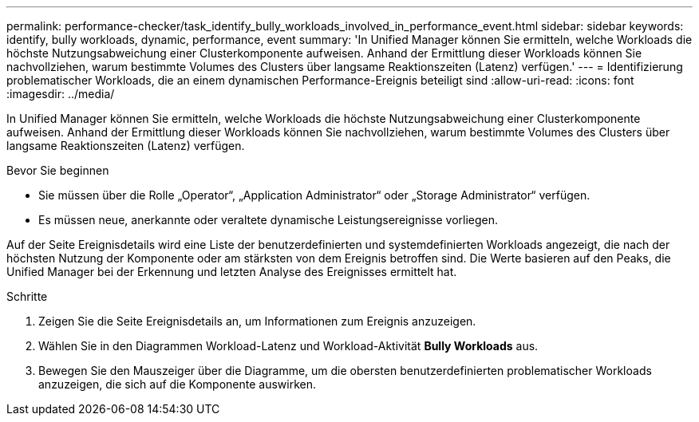 ---
permalink: performance-checker/task_identify_bully_workloads_involved_in_performance_event.html 
sidebar: sidebar 
keywords: identify, bully workloads, dynamic, performance, event 
summary: 'In Unified Manager können Sie ermitteln, welche Workloads die höchste Nutzungsabweichung einer Clusterkomponente aufweisen. Anhand der Ermittlung dieser Workloads können Sie nachvollziehen, warum bestimmte Volumes des Clusters über langsame Reaktionszeiten (Latenz) verfügen.' 
---
= Identifizierung problematischer Workloads, die an einem dynamischen Performance-Ereignis beteiligt sind
:allow-uri-read: 
:icons: font
:imagesdir: ../media/


[role="lead"]
In Unified Manager können Sie ermitteln, welche Workloads die höchste Nutzungsabweichung einer Clusterkomponente aufweisen. Anhand der Ermittlung dieser Workloads können Sie nachvollziehen, warum bestimmte Volumes des Clusters über langsame Reaktionszeiten (Latenz) verfügen.

.Bevor Sie beginnen
* Sie müssen über die Rolle „Operator“, „Application Administrator“ oder „Storage Administrator“ verfügen.
* Es müssen neue, anerkannte oder veraltete dynamische Leistungsereignisse vorliegen.


Auf der Seite Ereignisdetails wird eine Liste der benutzerdefinierten und systemdefinierten Workloads angezeigt, die nach der höchsten Nutzung der Komponente oder am stärksten von dem Ereignis betroffen sind. Die Werte basieren auf den Peaks, die Unified Manager bei der Erkennung und letzten Analyse des Ereignisses ermittelt hat.

.Schritte
. Zeigen Sie die Seite Ereignisdetails an, um Informationen zum Ereignis anzuzeigen.
. Wählen Sie in den Diagrammen Workload-Latenz und Workload-Aktivität *Bully Workloads* aus.
. Bewegen Sie den Mauszeiger über die Diagramme, um die obersten benutzerdefinierten problematischer Workloads anzuzeigen, die sich auf die Komponente auswirken.

